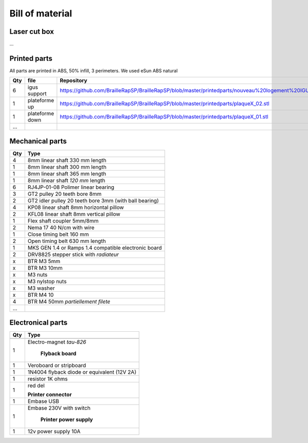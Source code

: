 Bill of material
================

Laser cut box
-------------
...



Printed parts
-------------

All parts are printed in ABS, 50% infill, 3 perimeters. We used eSun ABS natural

=== ===============   ==========================================================================================================
Qty file              Repository
=== ===============   ==========================================================================================================
6   igus support      https://github.com/BrailleRapSP/BrailleRapSP/blob/master/printedparts/nouveau%20logement%20IGUS_insert.stl
1   plateforme up	  https://github.com/BrailleRapSP/BrailleRapSP/blob/master/printedparts/plaqueX_02.stl
1   plateforme down   https://github.com/BrailleRapSP/BrailleRapSP/blob/master/printedparts/plaqueX_01.stl
...
=== ===============   ==========================================================================================================

Mechanical parts
----------------


=== =========================================
Qty Type
=== =========================================
4   8mm linear shaft 330 mm length
1   8mm linear shaft 300 mm length
1   8mm linear shaft 365 mm length
1   8mm linear shaft *120 mm* length

6   RJ4JP-01-08 Polimer linear bearing 


3   GT2 pulley 20 teeth bore 8mm    
2   GT2 idler pulley 20 teeth bore 3mm (with ball bearing)

4   KP08  linear shaft 8mm horizontal pillow
2   KFL08 linear shaft 8mm vertical pillow 

1   Flex shaft coupler 5mm/8mm

2   Nema 17 40 N/cm with wire

1   Close timing belt 160 mm
2   Open timing belt 630 mm length

1   MKS GEN 1.4 or Ramps 1.4 compatible electronic board
2   DRV8825 stepper stick with *radiateur*

x   BTR M3 5mm
x   BTR M3 10mm
x   M3 nuts
x   M3 nylstop nuts
x   M3 washer

x   BTR M4 10
4   BTR M4 50mm *partiellement filete* 

...
=== =========================================

Electronical parts
------------------

=== =========================================
Qty Type
=== =========================================
	**Embosser**
---------------------------------------------
1   Electro-magnet *tau-826*

	**Flyback board**
1	Veroboard or stripboard
1	1N4004 flyback diode or equivalent (12V 2A)
1	resistor 1K ohms
1	red del

	**Printer connector**
1   Embase USB
1   Embase 230V with switch 

	**Printer power supply**
1   12v power supply 10A	
=== =========================================



